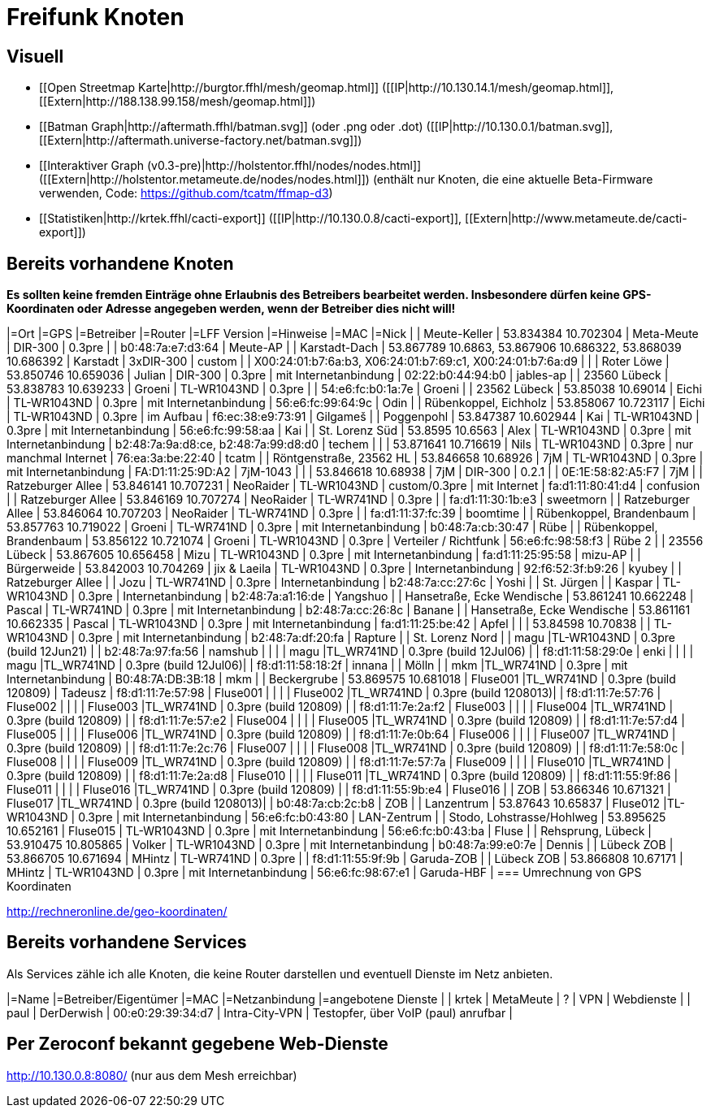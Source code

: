 = Freifunk Knoten

== Visuell

 * [[Open Streetmap Karte|http://burgtor.ffhl/mesh/geomap.html]] ([[IP|http://10.130.14.1/mesh/geomap.html]], [[Extern|http://188.138.99.158/mesh/geomap.html]])
 * [[Batman Graph|http://aftermath.ffhl/batman.svg]] (oder .png oder .dot) ([[IP|http://10.130.0.1/batman.svg]], [[Extern|http://aftermath.universe-factory.net/batman.svg]])
 * [[Interaktiver Graph (v0.3-pre)|http://holstentor.ffhl/nodes/nodes.html]] ([[Extern|http://holstentor.metameute.de/nodes/nodes.html]]) (enthält nur Knoten, die eine aktuelle Beta-Firmware verwenden, Code: https://github.com/tcatm/ffmap-d3)
 * [[Statistiken|http://krtek.ffhl/cacti-export]] ([[IP|http://10.130.0.8/cacti-export]], [[Extern|http://www.metameute.de/cacti-export]])

== Bereits vorhandene Knoten

**Es sollten keine fremden Einträge ohne Erlaubnis des Betreibers bearbeitet werden. Insbesondere dürfen keine GPS-Koordinaten oder Adresse angegeben werden, wenn der Betreiber dies nicht will!**

|=Ort                                 |=GPS                                                         |=Betreiber       |=Router               |=LFF Version   |=Hinweise                  |=MAC                                                        |=Nick   |
| Meute-Keller                        | 53.834384 10.702304                                         | Meta-Meute      | DIR-300              | 0.3pre        |                           | b0:48:7a:e7:d3:64                                          | Meute-AP |
| Karstadt-Dach                       | 53.867789 10.6863, 53.867906 10.686322, 53.868039 10.686392 | Karstadt        | 3xDIR-300            | custom        |                           | X00:24:01:b7:6a:b3, X06:24:01:b7:69:c1, X00:24:01:b7:6a:d9 |        |
| Roter Löwe                          | 53.850746 10.659036                                         | Julian          | DIR-300              | 0.3pre        | mit Internetanbindung     | 02:22:b0:44:94:b0                                          | jables-ap |
| 23560 Lübeck                        | 53.838783 10.639233                                         | Groeni           | TL-WR1043ND          | 0.3pre        |                           | 54:e6:fc:b0:1a:7e                                          | Groeni       |
| 23562 Lübeck                        | 53.85038 10.69014                                           | Eichi        | TL-WR1043ND          | 0.3pre        | mit Internetanbindung     | 56:e6:fc:99:64:9c                                          | Odin |
| Rübenkoppel, Eichholz               | 53.858067 10.723117                                         | Eichi           | TL-WR1043ND           | 0.3pre       | im Aufbau                  | f6:ec:38:e9:73:91                                          | Gilgameš     |
| Poggenpohl                | 53.847387 10.602944 | Kai       | TL-WR1043ND | 0.3pre | mit Internetanbindung | 56:e6:fc:99:58:aa | Kai |
| St. Lorenz Süd            | 53.8595 10.6563     | Alex      | TL-WR1043ND | 0.3pre | mit Internetanbindung | b2:48:7a:9a:d8:ce, b2:48:7a:99:d8:d0 | techem |
|                           | 53.871641 10.716619 | Nils      | TL-WR1043ND | 0.3pre | nur manchmal Internet | 76:ea:3a:be:22:40 | tcatm |
| Röntgenstraße, 23562 HL   | 53.846658 10.68926  | 7jM       | TL-WR1043ND | 0.3pre | mit Internetanbindung | FA:D1:11:25:9D:A2 | 7jM-1043 |
|                           | 53.846618 10.68938  | 7jM       | DIR-300     | 0.2.1  |                       | 0E:1E:58:82:A5:F7 | 7jM |
| Ratzeburger Allee         | 53.846141 10.707231 | NeoRaider | TL-WR1043ND | custom/0.3pre | mit Internet   | fa:d1:11:80:41:d4 | confusion |
| Ratzeburger Allee         | 53.846169 10.707274 | NeoRaider | TL-WR741ND  | 0.3pre |                       | fa:d1:11:30:1b:e3 | sweetmorn |
| Ratzeburger Allee         | 53.846064 10.707203 | NeoRaider | TL-WR741ND  | 0.3pre |                       | fa:d1:11:37:fc:39 | boomtime |
| Rübenkoppel, Brandenbaum  | 53.857763 10.719022 | Groeni    | TL-WR741ND  | 0.3pre | mit Internetanbindung | b0:48:7a:cb:30:47 | Rübe |
| Rübenkoppel, Brandenbaum  | 53.856122 10.721074 | Groeni    | TL-WR1043ND | 0.3pre | Verteiler / Richtfunk | 56:e6:fc:98:58:f3 | Rübe 2 |
| 23556 Lübeck              | 53.867605 10.656458 | Mizu      | TL-WR1043ND | 0.3pre | mit Internetanbindung | fa:d1:11:25:95:58 | mizu-AP |
| Bürgerweide               | 53.842003 10.704269 | jix & Laeila | TL-WR1043ND | 0.3pre | Internetanbindung  | 92:f6:52:3f:b9:26 | kyubey |
| Ratzeburger Allee |  | Jozu | TL-WR741ND | 0.3pre | Internetanbindung | b2:48:7a:cc:27:6c | Yoshi |
| St. Jürgen |  | Kaspar | TL-WR1043ND | 0.3pre | Internetanbindung | b2:48:7a:a1:16:de | Yangshuo |
| Hansetraße, Ecke Wendische | 53.861241 10.662248 | Pascal | TL-WR741ND | 0.3pre | mit Internetanbindung | b2:48:7a:cc:26:8c | Banane |
| Hansetraße, Ecke Wendische | 53.861161 10.662335 | Pascal | TL-WR1043ND | 0.3pre | mit Internetanbindung | fa:d1:11:25:be:42 | Apfel |
|                            | 53.84598 10.70838 |        | TL-WR1043ND | 0.3pre | mit Internetanbindung | b2:48:7a:df:20:fa | Rapture |
| St. Lorenz Nord | | magu |TL-WR1043ND | 0.3pre (build 12Jun21) | | b2:48:7a:97:fa:56 | namshub |
|                 | | magu |TL_WR741ND  | 0.3pre (build 12Jul06) | | f8:d1:11:58:29:0e | enki |
|                 |                     | magu     |TL_WR741ND  | 0.3pre (build 12Jul06)| | f8:d1:11:58:18:2f | innana |
| Mölln           |                     | mkm      |TL_WR741ND  | 0.3pre                | mit Internetanbindung | B0:48:7A:DB:3B:18 | mkm |
| Beckergrube     | 53.869575 10.681018 | Fluse001 |TL_WR741ND  | 0.3pre (build 120809) | Tadeusz | f8:d1:11:7e:57:98 | Fluse001 |
|                 |                     | Fluse002 |TL_WR741ND  | 0.3pre (build 1208013)| | f8:d1:11:7e:57:76 | Fluse002 |
|                 |                     | Fluse003 |TL_WR741ND  | 0.3pre (build 120809) | | f8:d1:11:7e:2a:f2 | Fluse003 |
|                 |                     | Fluse004 |TL_WR741ND  | 0.3pre (build 120809) | | f8:d1:11:7e:57:e2 | Fluse004 |
|                 |                     | Fluse005 |TL_WR741ND  | 0.3pre (build 120809) | | f8:d1:11:7e:57:d4 | Fluse005 |
|                 |                     | Fluse006 |TL_WR741ND  | 0.3pre (build 120809) | | f8:d1:11:7e:0b:64 | Fluse006 |
|                 |                     | Fluse007 |TL_WR741ND  | 0.3pre (build 120809) | | f8:d1:11:7e:2c:76 | Fluse007 |
|                 |                     | Fluse008 |TL_WR741ND  | 0.3pre (build 120809) | | f8:d1:11:7e:58:0c | Fluse008 |
|                 |                     | Fluse009 |TL_WR741ND  | 0.3pre (build 120809) | | f8:d1:11:7e:57:7a | Fluse009 |
|                 |                     | Fluse010 |TL_WR741ND  | 0.3pre (build 120809) | | f8:d1:11:7e:2a:d8 | Fluse010 |
|                 |                     | Fluse011 |TL_WR741ND  | 0.3pre (build 120809) | | f8:d1:11:55:9f:86 | Fluse011 |
|                 |                     | Fluse016 |TL_WR741ND  | 0.3pre (build 120809) | | f8:d1:11:55:9b:e4 | Fluse016 |
| ZOB             | 53.866346 10.671321 | Fluse017 |TL_WR741ND  | 0.3pre (build 1208013)| | b0:48:7a:cb:2c:b8 | ZOB |
| Lanzentrum      | 53.87643 10.65837   | Fluse012 |TL-WR1043ND | 0.3pre | mit Internetanbindung | 56:e6:fc:b0:43:80 | LAN-Zentrum |
| Stodo, Lohstrasse/Hohlweg | 53.895625 10.652161 | Fluse015 | TL-WR1043ND | 0.3pre | mit Internetanbindung | 56:e6:fc:b0:43:ba | Fluse |
| Rehsprung, Lübeck         | 53.910475 10.805865 | Volker    | TL-WR1043ND | 0.3pre | mit Internetanbindung | b0:48:7a:99:e0:7e | Dennis |
| Lübeck ZOB         | 53.866705 10.671694 | MHintz    | TL-WR741ND | 0.3pre | | f8:d1:11:55:9f:9b | Garuda-ZOB |
| Lübeck ZOB         | 53.866808 10.67171 | MHintz    | TL-WR1043ND | 0.3pre | mit Internetanbindung | 56:e6:fc:98:67:e1 | Garuda-HBF |
=== Umrechnung von GPS Koordinaten

http://rechneronline.de/geo-koordinaten/

== Bereits vorhandene Services

Als Services zähle ich alle Knoten, die keine Router darstellen und eventuell Dienste im Netz anbieten.

|=Name       |=Betreiber/Eigentümer  |=MAC               |=Netzanbindung  |=angebotene Dienste                   |
| krtek      | MetaMeute             | ?                 | VPN            | Webdienste                           |
| paul       | DerDerwish            | 00:e0:29:39:34:d7 | Intra-City-VPN | Testopfer, über VoIP (paul) anrufbar |

== Per Zeroconf bekannt gegebene Web-Dienste

http://10.130.0.8:8080/  (nur aus dem Mesh erreichbar)